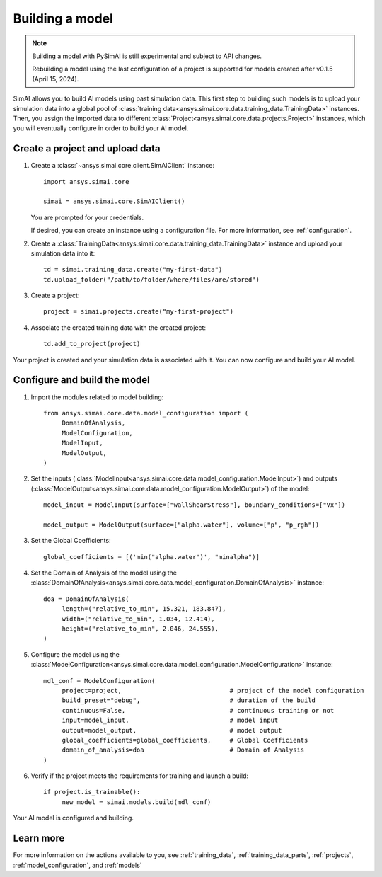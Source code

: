 Building a model
================

.. _building_a_model:

.. note::

   Building a model with PySimAI is still experimental and subject to API changes.

   Rebuilding a model using the last configuration of a project is supported for models created
   after v0.1.5 (April 15, 2024).

SimAI allows you to build AI models using past simulation data. This first step to building such models is to upload
your simulation data into a global pool of :class:`training data<ansys.simai.core.data.training_data.TrainingData>` instances.
Then, you assign the imported data to different :class:`Project<ansys.simai.core.data.projects.Project>` instances,
which you will eventually configure in order to build your AI model.

Create a project and upload data
--------------------------------

#. Create a :class:`~ansys.simai.core.client.SimAIClient` instance::

     import ansys.simai.core

     simai = ansys.simai.core.SimAIClient()

   You are prompted for your credentials.

   If desired, you can create an instance using a configuration file. For more
   information, see :ref:`configuration`.

#. Create a
   :class:`TrainingData<ansys.simai.core.data.training_data.TrainingData>` instance
   and upload your simulation data into it::

     td = simai.training_data.create("my-first-data")
     td.upload_folder("/path/to/folder/where/files/are/stored")

#. Create a project::

     project = simai.projects.create("my-first-project")

#. Associate the created training data with the created project::

     td.add_to_project(project)

Your project is created and your simulation data is associated with it. You can now configure and build your AI model.

Configure and build the model
-----------------------------

#.   Import the modules related to model building::

          from ansys.simai.core.data.model_configuration import (
               DomainOfAnalysis,
               ModelConfiguration,
               ModelInput,
               ModelOutput,
          )

#.   Set the inputs (:class:`ModelInput<ansys.simai.core.data.model_configuration.ModelInput>`) and outputs (:class:`ModelOutput<ansys.simai.core.data.model_configuration.ModelOutput>`) of the model::

          model_input = ModelInput(surface=["wallShearStress"], boundary_conditions=["Vx"])

          model_output = ModelOutput(surface=["alpha.water"], volume=["p", "p_rgh"])

#.   Set the Global Coefficients::

          global_coefficients = [('min("alpha.water")', "minalpha")]

#.   Set the Domain of Analysis of the model using the :class:`DomainOfAnalysis<ansys.simai.core.data.model_configuration.DomainOfAnalysis>` instance::

          doa = DomainOfAnalysis(
               length=("relative_to_min", 15.321, 183.847),
               width=("relative_to_min", 1.034, 12.414),
               height=("relative_to_min", 2.046, 24.555),
          )


#.   Configure the model using the :class:`ModelConfiguration<ansys.simai.core.data.model_configuration.ModelConfiguration>` instance::

          mdl_conf = ModelConfiguration(
               project=project,                             # project of the model configuration
               build_preset="debug",                        # duration of the build
               continuous=False,                            # continuous training or not
               input=model_input,                           # model input
               output=model_output,                         # model output
               global_coefficients=global_coefficients,     # Global Coefficients
               domain_of_analysis=doa                       # Domain of Analysis
          )

#.   Verify if the project meets the requirements for training and launch a build::

          if project.is_trainable():
               new_model = simai.models.build(mdl_conf)

Your AI model is configured and building.

Learn more
----------

For more information on the actions available to you, see :ref:`training_data`,
:ref:`training_data_parts`, :ref:`projects`, :ref:`model_configuration`, and :ref:`models`
